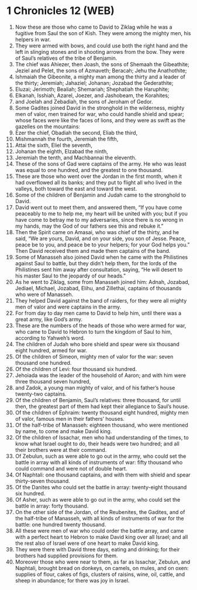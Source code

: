 * 1 Chronicles 12 (WEB)
:PROPERTIES:
:ID: WEB/13-1CH12
:END:

1. Now these are those who came to David to Ziklag while he was a fugitive from Saul the son of Kish. They were among the mighty men, his helpers in war.
2. They were armed with bows, and could use both the right hand and the left in slinging stones and in shooting arrows from the bow. They were of Saul’s relatives of the tribe of Benjamin.
3. The chief was Ahiezer, then Joash, the sons of Shemaah the Gibeathite; Jeziel and Pelet, the sons of Azmaveth; Beracah; Jehu the Anathothite;
4. Ishmaiah the Gibeonite, a mighty man among the thirty and a leader of the thirty; Jeremiah; Jahaziel; Johanan; Jozabad the Gederathite;
5. Eluzai; Jerimoth; Bealiah; Shemariah; Shephatiah the Haruphite;
6. Elkanah, Isshiah, Azarel, Joezer, and Jashobeam, the Korahites;
7. and Joelah and Zebadiah, the sons of Jeroham of Gedor.
8. Some Gadites joined David in the stronghold in the wilderness, mighty men of valor, men trained for war, who could handle shield and spear; whose faces were like the faces of lions, and they were as swift as the gazelles on the mountains:
9. Ezer the chief, Obadiah the second, Eliab the third,
10. Mishmannah the fourth, Jeremiah the fifth,
11. Attai the sixth, Eliel the seventh,
12. Johanan the eighth, Elzabad the ninth,
13. Jeremiah the tenth, and Machbannai the eleventh.
14. These of the sons of Gad were captains of the army. He who was least was equal to one hundred, and the greatest to one thousand.
15. These are those who went over the Jordan in the first month, when it had overflowed all its banks; and they put to flight all who lived in the valleys, both toward the east and toward the west.
16. Some of the children of Benjamin and Judah came to the stronghold to David.
17. David went out to meet them, and answered them, “If you have come peaceably to me to help me, my heart will be united with you; but if you have come to betray me to my adversaries, since there is no wrong in my hands, may the God of our fathers see this and rebuke it.”
18. Then the Spirit came on Amasai, who was chief of the thirty, and he said, “We are yours, David, and on your side, you son of Jesse. Peace, peace be to you, and peace be to your helpers; for your God helps you.” Then David received them and made them captains of the band.
19. Some of Manasseh also joined David when he came with the Philistines against Saul to battle, but they didn’t help them, for the lords of the Philistines sent him away after consultation, saying, “He will desert to his master Saul to the jeopardy of our heads.”
20. As he went to Ziklag, some from Manasseh joined him: Adnah, Jozabad, Jediael, Michael, Jozabad, Elihu, and Zillethai, captains of thousands who were of Manasseh.
21. They helped David against the band of raiders, for they were all mighty men of valor and were captains in the army.
22. For from day to day men came to David to help him, until there was a great army, like God’s army.
23. These are the numbers of the heads of those who were armed for war, who came to David to Hebron to turn the kingdom of Saul to him, according to Yahweh’s word.
24. The children of Judah who bore shield and spear were six thousand eight hundred, armed for war.
25. Of the children of Simeon, mighty men of valor for the war: seven thousand one hundred.
26. Of the children of Levi: four thousand six hundred.
27. Jehoiada was the leader of the household of Aaron; and with him were three thousand seven hundred,
28. and Zadok, a young man mighty of valor, and of his father’s house twenty-two captains.
29. Of the children of Benjamin, Saul’s relatives: three thousand, for until then, the greatest part of them had kept their allegiance to Saul’s house.
30. Of the children of Ephraim: twenty thousand eight hundred, mighty men of valor, famous men in their fathers’ houses.
31. Of the half-tribe of Manasseh: eighteen thousand, who were mentioned by name, to come and make David king.
32. Of the children of Issachar, men who had understanding of the times, to know what Israel ought to do, their heads were two hundred; and all their brothers were at their command.
33. Of Zebulun, such as were able to go out in the army, who could set the battle in array with all kinds of instruments of war: fifty thousand who could command and were not of double heart.
34. Of Naphtali: one thousand captains, and with them with shield and spear thirty-seven thousand.
35. Of the Danites who could set the battle in array: twenty-eight thousand six hundred.
36. Of Asher, such as were able to go out in the army, who could set the battle in array: forty thousand.
37. On the other side of the Jordan, of the Reubenites, the Gadites, and of the half-tribe of Manasseh, with all kinds of instruments of war for the battle: one hundred twenty thousand.
38. All these were men of war who could order the battle array, and came with a perfect heart to Hebron to make David king over all Israel; and all the rest also of Israel were of one heart to make David king.
39. They were there with David three days, eating and drinking; for their brothers had supplied provisions for them.
40. Moreover those who were near to them, as far as Issachar, Zebulun, and Naphtali, brought bread on donkeys, on camels, on mules, and on oxen: supplies of flour, cakes of figs, clusters of raisins, wine, oil, cattle, and sheep in abundance; for there was joy in Israel.
